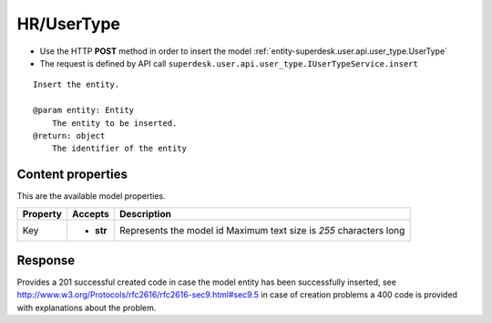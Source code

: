 .. _reuqest-POST-HR/UserType:

**HR/UserType**
==========================================================

* Use the HTTP **POST** method in order to insert the model :ref:`entity-superdesk.user.api.user_type.UserType`
* The request is defined by API call ``superdesk.user.api.user_type.IUserTypeService.insert``

::

   Insert the entity.
   
   @param entity: Entity
       The entity to be inserted.
   @return: object
       The identifier of the entity

Content properties
-------------------------------------
This are the available model properties.

+----------+-----------+--------------------------------------------+
| Property |  Accepts  |                 Description                |
+==========+===========+============================================+
| Key      | * **str** |                                            |
|          |           | Represents the model id                    |
|          |           | Maximum text size is *255* characters long |
+----------+-----------+--------------------------------------------+



Response
-------------------------------------
Provides a 201 successful created code in case the model entity has been successfully inserted, see http://www.w3.org/Protocols/rfc2616/rfc2616-sec9.html#sec9.5 in case
of creation problems a 400 code is provided with explanations about the problem.